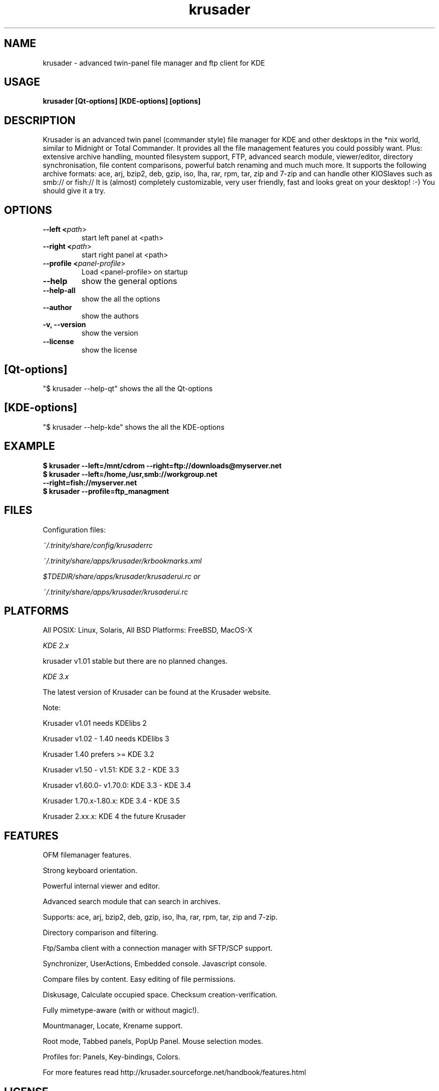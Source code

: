 .TH krusader 1 "08 May 2006" Linux "Krusader Manpage"
.SH "NAME"
krusader \- advanced twin-panel file manager and ftp client for KDE
.SH "USAGE"
.B krusader [Qt-options] [KDE-options] [options]
.SH "DESCRIPTION"
Krusader is an advanced twin panel (commander style)
file manager for KDE and other desktops in the *nix world,
similar to Midnight or Total Commander.
It provides all the file management features you could possibly want.
Plus: extensive archive handling,
mounted filesystem support, FTP, advanced search module,
viewer/editor, directory synchronisation, file content comparisons,
powerful batch renaming and much much more.
It supports the following archive formats: ace, arj, bzip2, deb, 
gzip, iso, lha, rar, rpm, tar, zip and 7-zip
and can handle other KIOSlaves such as smb:// or fish://
It is (almost) completely customizable, very user friendly,
fast and looks great on your desktop! :-)
You should give it a try.

.SH "OPTIONS"
.TP
.B --left <\fIpath\fR>
start left panel at <path>
.TP
.B --right <\fIpath\fR>
start right panel at <path>
.TP
.B --profile <\fIpanel-profile\fR>
Load <panel-profile> on startup 
.TP
.B --help
show the general options
.TP
.B --help-all
show the all the options
.TP
.B --author
show the authors
.TP
.B -v, --version
show the version
.TP
.B --license
show the license
.SH "[Qt-options]"
"$ krusader --help-qt"  shows the all the Qt-options
.SH "[KDE-options]"
"$ krusader --help-kde" shows the all the KDE-options
.SH "EXAMPLE"
.B $ krusader --left=/mnt/cdrom --right=ftp://downloads@myserver.net
.TP
.B $ krusader --left=/home,/usr,smb://workgroup.net --right=fish://myserver.net
.TP
.B $ krusader --profile=ftp_managment
.SH "FILES"
Configuration files:

.I ~/.trinity/share/config/krusaderrc

.I ~/.trinity/share/apps/krusader/krbookmarks.xml

.I $TDEDIR/share/apps/krusader/krusaderui.rc or

.I ~/.trinity/share/apps/krusader/krusaderui.rc

.SH "PLATFORMS"
All POSIX: Linux, Solaris, All BSD Platforms: FreeBSD, MacOS-X

.I KDE 2.x

krusader v1.01   stable but there are no planned changes.

.I KDE 3.x

The latest version of Krusader can be found at the Krusader website.

Note:

Krusader v1.01 needs KDElibs 2

Krusader v1.02 - 1.40 needs KDElibs 3

Krusader 1.40 prefers >= KDE 3.2

Krusader v1.50 - v1.51: KDE 3.2 - KDE 3.3

Krusader v1.60.0- v1.70.0: KDE 3.3 - KDE 3.4

Krusader 1.70.x-1.80.x: KDE 3.4 - KDE 3.5

Krusader 2.xx.x: KDE 4 the future Krusader

.SH "FEATURES"

OFM filemanager features.

Strong keyboard orientation.

Powerful internal viewer and editor.

Advanced search module that can search in archives.
     
Supports: ace, arj, bzip2, deb, gzip, iso, lha, rar, rpm, tar, zip and 7-zip.

Directory comparison and filtering.

Ftp/Samba client with a connection manager with SFTP/SCP support.

Synchronizer, UserActions, Embedded console. Javascript console.

Compare files by content. Easy editing of file permissions. 

Diskusage, Calculate occupied space. Checksum creation-verification.

Fully mimetype-aware (with or without magic!).

Mountmanager, Locate, Krename support.

Root mode, Tabbed panels, PopUp Panel. Mouse selection modes.

Profiles for: Panels, Key-bindings, Colors. 

For more features read http://krusader.sourceforge.net/handbook/features.html

.SH "LICENSE"
Krusader is distributed under the terms of the GNU General Public

License version 2 as published by the Free Software Foundation.

See the built-in help for details on the License and the lack of warranty.

The copyright for the project and its name are still held by Shie Erlich and Rafi Yanai.
.SH "i18n"
Krusader is translated into many languages.

http://krusader.sourceforge.net/i18n.php

Read the Krusader translation howto if you want translate Krusader in your native language.
.SH "FAQ"
The latest version of the KRUSADER FAQ can be found at the Krusader website.
.SH "SEE ALSO"
The Krusader Handbook, at the krusader help menu.

The Krusader homepage on the World Wide Web:

http://krusader.sourceforge.net
.fi
.SH "AUTHORS"

Krusader is developed by a dedicated team of individuals, known as the Krusader Krew.

Shie Erlich, author [erlich {*} users {.} sourceforge {.} net]

Rafi Yanai, author [yanai {*} users {.} sourceforge {.} net]

Dirk Eschler, Webmaster and i18n coordinator [deschler {*} users {.} sourceforge {.} net]

Csaba Karai, Developer [ckarai {*} users {.} sourceforge {.} net]

Heiner Eichmann, Developer [h {.} eichmann {*} gmx.de]

Jonas Baehr, Developer [jonas.baehr {*} web.de]

Frank Schoolmeesters, Documentation & Marketing Coordinator [frank_schoolmeesters {*} yahoo {.} com]

Richard Holt, Documentation & Proofing [richard {.} holt {*} gmail {.} com]

Matej Urbancic, Marketing & Product Research [matej {*} amis {.} net]

The project is written using KDevelop and QT Designer.

.SH "BUGS"
See the TODO file in the distribution for information on what remains to be done.

.B Notice: if you've got bugs to report, please use the krusader website, and

.B not KDE's bugzilla (bugs.kde.org).

For fixes, patches and comments use the krusader forum or mail to

[krusader {*} users {.} sourceforge {.} net].

Krusader Krew
